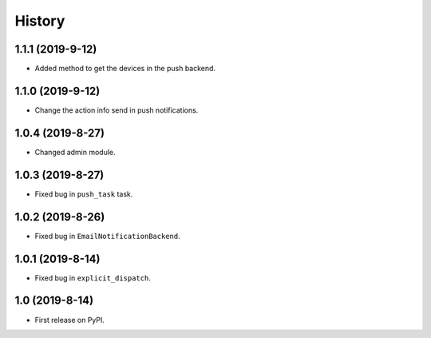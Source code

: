 .. :changelog:

History
-------

1.1.1 (2019-9-12)
+++++++++++++++++

* Added method to get the devices in the push backend.

1.1.0 (2019-9-12)
+++++++++++++++++

* Change the action info send in push notifications.

1.0.4 (2019-8-27)
+++++++++++++++++

* Changed admin module.

1.0.3 (2019-8-27)
+++++++++++++++++

* Fixed bug in ``push_task`` task.

1.0.2 (2019-8-26)
+++++++++++++++++

* Fixed bug in ``EmailNotificationBackend``.

1.0.1 (2019-8-14)
+++++++++++++++++

* Fixed bug in ``explicit_dispatch``.

1.0 (2019-8-14)
+++++++++++++++++

* First release on PyPI.
